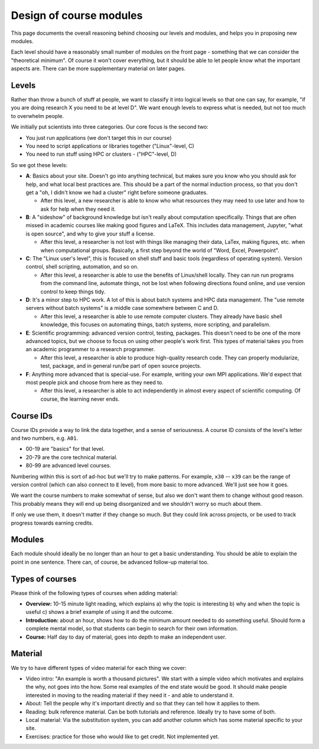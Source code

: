 Design of course modules
========================

This page documents the overall reasoning behind choosing our levels
and modules, and helps you in proposing new modules.

Each level should have a reasonably small number of modules on the
front page - something that we can consider the "theoretical minimum".
Of course it won't cover everything, but it should be able to let
people know what the important aspects are.  There can be more
supplementary material on later pages.



Levels
------

Rather than throw a bunch of stuff at people, we want to classify it
into logical levels so that one can say, for example, "if you are
doing research X you need to be at level D".  We want enough levels to
express what is needed, but not too much to overwhelm people.

We initially put scientists into three categories.  Our core focus is
the second two:

* You just run applications (we don't target this in our course)
* You need to script applications or libraries together ("Linux"-level, C)
* You need to run stuff using HPC or clusters - ("HPC"-level, D)

So we got these levels:

* **A**: Basics about your site.  Doesn't go into anything technical,
  but makes sure you know who you should ask for help, and what local
  best practices are.  This should be a part of the normal induction
  process, so that you don't get a "oh, I didn't know we had a
  cluster" right before someone graduates.

  * After this level, a new researcher is able to know who what
    resources they may need to use later and how to ask for help when
    they need it.

* **B**: A "sideshow" of background knowledge but isn't really about
  computation specifically.  Things that are often missed in academic
  courses like making good figures and LaTeX.  This includes data
  management, Jupyter, "what is open source", and why to give your
  stuff a license.

  * After this level, a researcher is not lost with things like
    managing their data, LaTex, making figures, etc. when when
    computational groups.  Basically, a first step beyond the world of
    "Word, Excel, Powerpoint".

* **C**: The "Linux user's level", this is focused on shell stuff and
  basic tools (regardless of operating system).  Version control,
  shell scripting, automation, and so on.

  * After this level, a researcher is able to use the benefits of
    Linux/shell locally.  They can run run programs from the command
    line, automate things, not be lost when following directions found
    online, and use version control to keep things tidy.

* **D**: It's a minor step to HPC work.  A lot of this is about batch
  systems and HPC data management.  The "use remote servers without
  batch systems" is a middle case somewhere between C and D.

  * After this level, a researcher is able to use remote computer
    clusters.  They already have basic shell knowledge, this focuses
    on automating things, batch systems, more scripting, and
    parallelism.

* **E**: Scientific programming: advanced version control, testing,
  packages.  This doesn't need to be one of the more advanced topics,
  but we choose to focus on using other people's work first.  This
  types of material takes you from an academic programmer to a
  research programmer.

  * After this level, a researcher is able to produce high-quality
    research code.  They can properly modularize, test, package, and
    in general run/be part of open source projects.

* **F**: Anything more advanced that is special-use.  For example,
  writing your own MPI applications.  We'd expect that most people
  pick and choose from here as they need to.

  * After this level, a researcher is able to act independently in
    almost every aspect of scientific computing.  Of course, the
    learning never ends.



Course IDs
----------

Course IDs provide a way to link the data together, and a sense of
seriousness.  A course ID consists of the level's letter and two numbers,
e.g. ``A01``.

* 00-19 are "basics" for that level.
* 20-79 are the core technical material.
* 80-99 are advanced level courses.

Numbering within this is sort of ad-hoc but we'll try to make
patterns.  For example, ``x30`` -- ``x39`` can be the range of version
control (which can also connect to ``E`` level), from more basic to
more advanced.  We'll just see how it goes.

We want the course numbers to make somewhat of sense, but also we
don't want them to change without good reason.  This probably means
they will end up being disorganized and we shouldn't worry so much
about them.

If only we use them, it doesn't matter if they change so much.  But
they could link across projects, or be used to track progress towards
earning credits.



Modules
-------

Each module should ideally be no longer than an hour to get a basic
understanding.  You should be able to explain the point in one
sentence.  There can, of course, be advanced follow-up material too.



Types of courses
----------------

Please think of the following types of courses when adding material:

* **Overview:** 10-15 minute light reading, which explains a) why the
  topic is interesting b) why and when the topic is useful c) shows a
  brief example of using it and the outcome.
* **Introduction:** about an hour, shows how to do the minimum amount
  needed to do something useful.  Should form a complete mental model,
  so that students can begin to search for their own information.
* **Course:** Half day to day of material, goes into depth to make an
  independent user.



Material
--------

We try to have different types of video material for each thing we cover:

* Video intro: "An example is worth a thousand pictures".  We start
  with a simple video which motivates and explains the why, not goes
  into the how.  Some real examples of the end state would be good.
  It should make people interested in moving to the reading material
  if they need it - and able to understand it.
* About: Tell the people why it's important directly and so that they
  can tell how it applies to them.
* Reading: bulk reference material.  Can be both tutorials and
  reference.  Ideally try to have some of both.
* Local material: Via the substitution system, you can add another
  column which has some material specific to your site.
* Exercises: practice for those who would like to get credit.  Not
  implemented yet.
